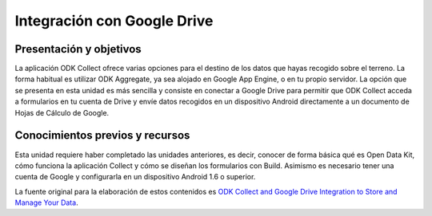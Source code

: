 Integración con Google Drive
============================

Presentación y objetivos
------------------------

La aplicación ODK Collect ofrece varias opciones para el destino de los datos que hayas recogido sobre el terreno. La forma habitual es utilizar ODK Aggregate, ya sea alojado en Google App Engine, o en tu propio servidor. La opción que se presenta en esta unidad es más sencilla y consiste en conectar a Google Drive para permitir que ODK Collect acceda a formularios en tu cuenta de Drive y envíe datos recogidos en un dispositivo Android directamente a un documento de Hojas de Cálculo de Google.

Conocimientos previos y recursos
--------------------------------

Esta unidad requiere haber completado las unidades anteriores, es decir, conocer de forma básica qué es Open Data Kit, cómo funciona la aplicación Collect y cómo se diseñan los formularios con Build. Asimismo es necesario tener una cuenta de Google y configurarla en un dispositivo Android 1.6 o superior.

La fuente original para la elaboración de estos contenidos es `ODK Collect and Google Drive Integration to Store and Manage Your Data <https://www.google.com/earth/outreach/learn/odk-collect-and-google-drive-integration-to-store-and-manage-your-data/>`__.

